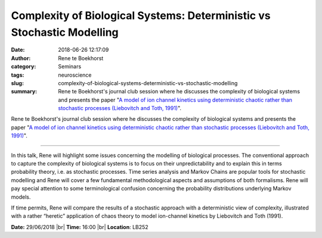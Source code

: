 Complexity of Biological Systems:  Deterministic vs Stochastic Modelling
########################################################################
:date: 2018-06-26 12:17:09
:author: Rene te Boekhorst
:category: Seminars
:tags: neuroscience 
:slug: complexity-of-biological-systems-deterministic-vs-stochastic-modelling
:summary: Rene te Boekhorst's journal club session where he discusses the complexity of biological systems and presents the paper "`A model of ion channel kinetics using deterministic chaotic rather than stochastic processes (Liebovitch and Toth, 1991)`_".

Rene te Boekhorst's journal club session where he discusses the complexity of biological systems and presents the paper "`A model of ion channel kinetics using deterministic chaotic rather than stochastic processes (Liebovitch and Toth, 1991)`_".

------------

In this talk, Rene will highlight some issues concerning the modelling of biological processes. The conventional approach to capture the complexity of biological systems is to focus on their unpredictability and to explain this in terms probability theory, i.e. as stochastic processes. Time series analysis and Markov Chains are popular tools for stochastic modelling and Rene will cover a few fundamental methodological aspects and assumptions of both formalisms. Rene will pay special attention to some terminological confusion concerning the probability distributions underlying Markov models.

If time permits, Rene will compare the results of a stochastic approach with a deterministic view of complexity, illustrated with a rather “heretic” application of chaos theory to model ion-channel kinetics by Liebovitch and Toth (1991).


**Date:** 29/06/2018 |br|
**Time:** 16:00 |br|
**Location**: LB252


.. |br| raw:: html

    <br />

.. _A model of ion channel kinetics using deterministic chaotic rather than stochastic processes (Liebovitch and Toth, 1991): https://www.sciencedirect.com/science/article/pii/S0022519305803431?via%3Dihub
